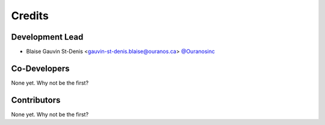 =======
Credits
=======

Development Lead
----------------

* Blaise Gauvin St-Denis <gauvin-st-denis.blaise@ouranos.ca> `@Ouranosinc <https://github.com/Ouranosinc>`_

Co-Developers
-------------

None yet. Why not be the first?

Contributors
------------

None yet. Why not be the first?
